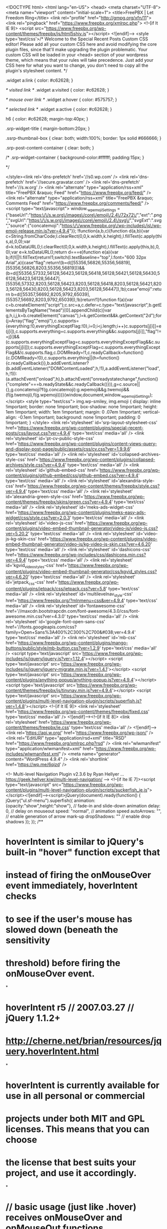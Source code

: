 <!DOCTYPE html>
<html lang="en-US">
<head>
<meta charset="UTF-8">
<meta name="viewport" content="initial-scale=1">
<title>FreePBX | Let Freedom Ring</title>
<link rel="profile" href="http://gmpg.org/xfn/11">
<link rel="pingback" href="https://www.freepbx.org/xmlrpc.php">
<!--[if lt IE 9]>
<script src="https://www.freepbx.org/wp-content/themes/freepbx/js/html5shiv.js"></script>
<![endif]-->
<style type='text/css'>/*
Welcome to the Special Recent Posts Custom CSS editor!
Please add all your custom CSS here and avoid modifying the core plugin files, since that'll make upgrading the plugin problematic. Your custom CSS will be loaded in your <head> section of your wordpress theme, which means that your rules will take precedence. Just add your CSS here for what you want to change, you don't need to copy all the plugin's stylesheet content.
*/

.widget a:link {
    color: #c62628;
}

/* visited link */
.widget a:visited {
    color: #c62628;
}

/* mouse over link */
.widget a:hover {
    color: #575757;
}

/* selected link */
.widget a:active {
    color: #c62628;
}

h6 {
    color: #c62628;
    margin-top:40px;
}

.srp-widget-title {
    margin-bottom:20px;
}

.ssrp-thumbnail-box {
    clear: both;
    width:100%;
    border: 1px solid #666666;
}

.srp-post-content-container {
    clear: both;
}

/* .srp-widget-container {
    background-color:#ffffff;
    padding:15px; 
}

*/






</style><link rel='dns-prefetch' href='//s0.wp.com' />
<link rel='dns-prefetch' href='//secure.gravatar.com' />
<link rel='dns-prefetch' href='//s.w.org' />
<link rel="alternate" type="application/rss+xml" title="FreePBX &raquo; Feed" href="https://www.freepbx.org/feed/" />
<link rel="alternate" type="application/rss+xml" title="FreePBX &raquo; Comments Feed" href="https://www.freepbx.org/comments/feed/" />
		<script type="text/javascript">
			window._wpemojiSettings = {"baseUrl":"https:\/\/s.w.org\/images\/core\/emoji\/2.4\/72x72\/","ext":".png","svgUrl":"https:\/\/s.w.org\/images\/core\/emoji\/2.4\/svg\/","svgExt":".svg","source":{"concatemoji":"https:\/\/www.freepbx.org\/wp-includes\/js\/wp-emoji-release.min.js?ver=4.9.4"}};
			!function(a,b,c){function d(a,b){var c=String.fromCharCode;l.clearRect(0,0,k.width,k.height),l.fillText(c.apply(this,a),0,0);var d=k.toDataURL();l.clearRect(0,0,k.width,k.height),l.fillText(c.apply(this,b),0,0);var e=k.toDataURL();return d===e}function e(a){var b;if(!l||!l.fillText)return!1;switch(l.textBaseline="top",l.font="600 32px Arial",a){case"flag":return!(b=d([55356,56826,55356,56819],[55356,56826,8203,55356,56819]))&&(b=d([55356,57332,56128,56423,56128,56418,56128,56421,56128,56430,56128,56423,56128,56447],[55356,57332,8203,56128,56423,8203,56128,56418,8203,56128,56421,8203,56128,56430,8203,56128,56423,8203,56128,56447]),!b);case"emoji":return b=d([55357,56692,8205,9792,65039],[55357,56692,8203,9792,65039]),!b}return!1}function f(a){var c=b.createElement("script");c.src=a,c.defer=c.type="text/javascript",b.getElementsByTagName("head")[0].appendChild(c)}var g,h,i,j,k=b.createElement("canvas"),l=k.getContext&&k.getContext("2d");for(j=Array("flag","emoji"),c.supports={everything:!0,everythingExceptFlag:!0},i=0;i<j.length;i++)c.supports[j[i]]=e(j[i]),c.supports.everything=c.supports.everything&&c.supports[j[i]],"flag"!==j[i]&&(c.supports.everythingExceptFlag=c.supports.everythingExceptFlag&&c.supports[j[i]]);c.supports.everythingExceptFlag=c.supports.everythingExceptFlag&&!c.supports.flag,c.DOMReady=!1,c.readyCallback=function(){c.DOMReady=!0},c.supports.everything||(h=function(){c.readyCallback()},b.addEventListener?(b.addEventListener("DOMContentLoaded",h,!1),a.addEventListener("load",h,!1)):(a.attachEvent("onload",h),b.attachEvent("onreadystatechange",function(){"complete"===b.readyState&&c.readyCallback()})),g=c.source||{},g.concatemoji?f(g.concatemoji):g.wpemoji&&g.twemoji&&(f(g.twemoji),f(g.wpemoji)))}(window,document,window._wpemojiSettings);
		</script>
		<style type="text/css">
img.wp-smiley,
img.emoji {
	display: inline !important;
	border: none !important;
	box-shadow: none !important;
	height: 1em !important;
	width: 1em !important;
	margin: 0 .07em !important;
	vertical-align: -0.1em !important;
	background: none !important;
	padding: 0 !important;
}
</style>
<link rel='stylesheet' id='srp-layout-stylesheet-css'  href='https://www.freepbx.org/wp-content/plugins/special-recent-posts/css/layout.css?ver=4.9.4' type='text/css' media='all' />
<link rel='stylesheet' id='pt-cv-public-style-css'  href='https://www.freepbx.org/wp-content/plugins/content-views-query-and-display-post-page/public/assets/css/cv.css?ver=1.9.9.6' type='text/css' media='all' />
<link rel='stylesheet' id='collapsed-archives-style-css'  href='https://www.freepbx.org/wp-content/plugins/collapsed-archives/style.css?ver=4.9.4' type='text/css' media='all' />
<link rel='stylesheet' id='github-embed-css'  href='https://www.freepbx.org/wp-content/plugins/github-embed/css/github-embed.css?ver=4.9.4' type='text/css' media='all' />
<link rel='stylesheet' id='alexandria-style-css'  href='https://www.freepbx.org/wp-content/themes/freepbx/style.css?ver=4.9.4' type='text/css' media='all' />
<link rel='stylesheet' id='alexandria-green-style-css'  href='https://www.freepbx.org/wp-content/themes/freepbx/skins/green.css?ver=4.9.4' type='text/css' media='all' />
<link rel='stylesheet' id='meks-ads-widget-css'  href='https://www.freepbx.org/wp-content/plugins/meks-easy-ads-widget/css/style.css?ver=2.0.3' type='text/css' media='all' />
<link rel='stylesheet' id='video-js-css'  href='https://www.freepbx.org/wp-content/plugins/video-embed-thumbnail-generator/video-js/video-js.css?ver=5.20.2' type='text/css' media='all' />
<link rel='stylesheet' id='video-js-kg-skin-css'  href='https://www.freepbx.org/wp-content/plugins/video-embed-thumbnail-generator/video-js/kg-video-js-skin.css?ver=4.6.20' type='text/css' media='all' />
<link rel='stylesheet' id='dashicons-css'  href='https://www.freepbx.org/wp-includes/css/dashicons.min.css?ver=4.9.4' type='text/css' media='all' />
<link rel='stylesheet' id='kgvid_video_styles-css'  href='https://www.freepbx.org/wp-content/plugins/video-embed-thumbnail-generator/css/kgvid_styles.css?ver=4.6.20' type='text/css' media='all' />
<link rel='stylesheet' id='jetpack_css-css'  href='https://www.freepbx.org/wp-content/plugins/jetpack/css/jetpack.css?ver=5.8' type='text/css' media='all' />
<link rel='stylesheet' id='multilevelnav_style-css'  href='https://www.freepbx.org/?mlnmenu=css&#038;ver=4.9.4' type='text/css' media='all' />
<link rel='stylesheet' id='fontawesome-css'  href='//maxcdn.bootstrapcdn.com/font-awesome/4.3.0/css/font-awesome.min.css?ver=4.3.0' type='text/css' media='all' />
<link rel='stylesheet' id='google-font-open-sans-css'  href='//fonts.googleapis.com/css?family=Open+Sans%3A400%2C300%2C700&#038;ver=4.9.4' type='text/css' media='all' />
<link rel='stylesheet' id='mb-css'  href='https://www.freepbx.org/wp-content/plugins/mango-buttons/public/style/mb-button.css?ver=1.2.9' type='text/css' media='all' />
<script type='text/javascript' src='https://www.freepbx.org/wp-includes/js/jquery/jquery.js?ver=1.12.4'></script>
<script type='text/javascript' src='https://www.freepbx.org/wp-includes/js/jquery/jquery-migrate.min.js?ver=1.4.1'></script>
<script type='text/javascript' src='https://www.freepbx.org/wp-content/plugins/anything-popup/anything-popup.js?ver=4.9.4'></script>
<script type='text/javascript' src='https://www.freepbx.org/wp-content/themes/freepbx/js/tinynav.min.js?ver=4.9.4'></script>
<script type='text/javascript' src='https://www.freepbx.org/wp-content/plugins/multi-level-navigation-plugin/scripts/superfish.js?ver=1.4.8'></script>
<!--[if lt IE 9]>
<link rel='stylesheet' href='https://www.freepbx.org/wp-content/themes/freepbx/fixed.css' type='text/css' media='all' />
<![endif]--><!--[if lt IE 8]>
<link rel='stylesheet' href='https://www.freepbx.org/wp-content/themes/freepbx/ie.css' type='text/css' media='all' />
<![endif]--><link rel='https://api.w.org/' href='https://www.freepbx.org/wp-json/' />
<link rel="EditURI" type="application/rsd+xml" title="RSD" href="https://www.freepbx.org/xmlrpc.php?rsd" />
<link rel="wlwmanifest" type="application/wlwmanifest+xml" href="https://www.freepbx.org/wp-includes/wlwmanifest.xml" /> 
<meta name="generator" content="WordPress 4.9.4" />
<link rel='shortlink' href='https://wp.me/6qizd' />

<!-- Multi-level Navigation Plugin v2.3.6 by Ryan Hellyer ... https://geek.hellyer.kiwi/multi-level-navigation/ -->
<!--[if lte IE 7]><script type="text/javascript" src="https://www.freepbx.org/wp-content/plugins/multi-level-navigation-plugin/scripts/suckerfish_ie.js"></script><![endif]--><script>jQuery(document).ready(function() {
	jQuery("ul.sf-menu").superfish({
		animation:     {opacity:"show",height:"show"},  // fade-in and slide-down animation
		delay:        0,                            // delay on mouseout
		speed:        "normal",  // animation speed
		autoArrows:   "",  // enable generation of arrow mark-up
		dropShadows:  ""  // enable drop shadows
	});
});
/**
* hoverIntent is similar to jQuery's built-in "hover" function except that
* instead of firing the onMouseOver event immediately, hoverIntent checks
* to see if the user's mouse has slowed down (beneath the sensitivity
* threshold) before firing the onMouseOver event.
*
* hoverIntent r5 // 2007.03.27 // jQuery 1.1.2+
* <http://cherne.net/brian/resources/jquery.hoverIntent.html>
*
* hoverIntent is currently available for use in all personal or commercial
* projects under both MIT and GPL licenses. This means that you can choose
* the license that best suits your project, and use it accordingly.
*
* // basic usage (just like .hover) receives onMouseOver and onMouseOut functions
* $("ul li").hoverIntent( showNav , hideNav );
*
* // advanced usage receives configuration object only
* $("ul li").hoverIntent({
*	sensitivity: 7, // number = sensitivity threshold (must be 1 or higher)
*	interval: 100,   // number = milliseconds of polling interval
*	over: showNav,  // function = onMouseOver callback (required)
*	timeout: 0,   // number = milliseconds delay before onMouseOut function call
*	out: hideNav    // function = onMouseOut callback (required)
* });
*
* @param  f  onMouseOver function || An object with configuration options
* @param  g  onMouseOut function  || Nothing (use configuration options object)
* @author    Brian Cherne <brian@cherne.net>
*/
(function($) {
	$.fn.hoverIntent = function(f,g) {
		// default configuration options
		var cfg = {
			sensitivity: 10,
			interval: 200,
			timeout: 0
		};
		// override configuration options with user supplied object
		cfg = $.extend(cfg, g ? { over: f, out: g } : f );

		// instantiate variables
		// cX, cY = current X and Y position of mouse, updated by mousemove event
		// pX, pY = previous X and Y position of mouse, set by mouseover and polling interval
		var cX, cY, pX, pY;

		// A private function for getting mouse position
		var track = function(ev) {
			cX = ev.pageX;
			cY = ev.pageY;
		};

		// A private function for comparing current and previous mouse position
		var compare = function(ev,ob) {
			ob.hoverIntent_t = clearTimeout(ob.hoverIntent_t);
			// compare mouse positions to see if they've crossed the threshold
			if ( ( Math.abs(pX-cX) + Math.abs(pY-cY) ) < cfg.sensitivity ) {
				$(ob).unbind("mousemove",track);
				// set hoverIntent state to true (so mouseOut can be called)
				ob.hoverIntent_s = 1;
				return cfg.over.apply(ob,[ev]);
			} else {
				// set previous coordinates for next time
				pX = cX; pY = cY;
				// use self-calling timeout, guarantees intervals are spaced out properly (avoids JavaScript timer bugs)
				ob.hoverIntent_t = setTimeout( function(){compare(ev, ob);} , cfg.interval );
			}
		};

		// A private function for delaying the mouseOut function
		var delay = function(ev,ob) {
			ob.hoverIntent_t = clearTimeout(ob.hoverIntent_t);
			ob.hoverIntent_s = 0;
			return cfg.out.apply(ob,[ev]);
		};

		// A private function for handling mouse 'hovering'
		var handleHover = function(e) {
			// next three lines copied from jQuery.hover, ignore children onMouseOver/onMouseOut
			var p = (e.type == "mouseover" ? e.fromElement : e.toElement) || e.relatedTarget;
			while ( p && p != this ) { try { p = p.parentNode; } catch(e) { p = this; } }
			if ( p == this ) { return false; }

			// copy objects to be passed into t (required for event object to be passed in IE)
			var ev = jQuery.extend({},e);
			var ob = this;

			// cancel hoverIntent timer if it exists
			if (ob.hoverIntent_t) { ob.hoverIntent_t = clearTimeout(ob.hoverIntent_t); }

			// else e.type == "onmouseover"
			if (e.type == "mouseover") {
				// set "previous" X and Y position based on initial entry point
				pX = ev.pageX; pY = ev.pageY;
				// update "current" X and Y position based on mousemove
				$(ob).bind("mousemove",track);
				// start polling interval (self-calling timeout) to compare mouse coordinates over time
				if (ob.hoverIntent_s != 1) { ob.hoverIntent_t = setTimeout( function(){compare(ev,ob);} , cfg.interval );}

			// else e.type == "onmouseout"
			} else {
				// unbind expensive mousemove event
				$(ob).unbind("mousemove",track);
				// if hoverIntent state is true, then call the mouseOut function after the specified delay
				if (ob.hoverIntent_s == 1) { ob.hoverIntent_t = setTimeout( function(){delay(ev,ob);} , cfg.timeout );}
			}
		};

		// bind the function to the two event listeners
		return this.mouseover(handleHover).mouseout(handleHover);
	};
})(jQuery);
</script>

<!-- Plugin: Open external links a new window. Plugin by Kristian Risager Larsen, http://kristianrisagerlarsen.dk . Download it at http://wordpress.org/extend/plugins/open-external-links-in-a-new-window/ -->
<script type="text/javascript">//<![CDATA[
	function external_links_in_new_windows_loop() {
		if (!document.links) {
			document.links = document.getElementsByTagName('a');
		}
		var change_link = false;
		var force = '';
		var ignore = '';

		for (var t=0; t<document.links.length; t++) {
			var all_links = document.links[t];
			change_link = false;
			
			if(document.links[t].hasAttribute('onClick') == false) {
				// forced if the address starts with http (or also https), but does not link to the current domain
				if(all_links.href.search(/^http/) != -1 && all_links.href.search('www.freepbx.org') == -1) {
					// alert('Changeda '+all_links.href);
					change_link = true;
				}
					
				if(force != '' && all_links.href.search(force) != -1) {
					// forced
					// alert('force '+all_links.href);
					change_link = true;
				}
				
				if(ignore != '' && all_links.href.search(ignore) != -1) {
					// alert('ignore '+all_links.href);
					// ignored
					change_link = false;
				}

				if(change_link == true) {
					// alert('Changed '+all_links.href);
					document.links[t].setAttribute('onClick', 'javascript:window.open(\''+all_links.href+'\'); return false;');
					document.links[t].removeAttribute('target');
				}
			}
		}
	}
	
	// Load
	function external_links_in_new_windows_load(func)
	{	
		var oldonload = window.onload;
		if (typeof window.onload != 'function'){
			window.onload = func;
		} else {
			window.onload = function(){
				oldonload();
				func();
			}
		}
	}

	external_links_in_new_windows_load(external_links_in_new_windows_loop);
	//]]></script>


<link rel='dns-prefetch' href='//v0.wordpress.com'/>
<style type='text/css'>img#wpstats{display:none}</style>
<!-- BEGIN recaptcha, injected by plugin wp-recaptcha-integration  -->

<!-- END recaptcha -->

<!-- Dynamic Widgets by QURL loaded - http://www.dynamic-widgets.com //-->
<style type="text/css" id="custom-background-css">
body.custom-background { background-color: #ffffff; background-image: url("https://www.freepbx.org/wp-content/uploads/2015/02/background.png"); background-position: left top; background-size: auto; background-repeat: repeat; background-attachment: scroll; }
</style>

<!-- Jetpack Open Graph Tags -->
<meta property="og:type" content="website" />
<meta property="og:title" content="FreePBX" />
<meta property="og:description" content="Let Freedom Ring" />
<meta property="og:url" content="https://www.freepbx.org/" />
<meta property="og:site_name" content="FreePBX" />
<meta property="og:image" content="https://s0.wp.com/i/blank.jpg" />
<meta property="og:locale" content="en_US" />
<!-- Google Analytics -->
<script>
  (function(i,s,o,g,r,a,m){i['GoogleAnalyticsObject']=r;i[r]=i[r]||function(){
  (i[r].q=i[r].q||[]).push(arguments)},i[r].l=1*new Date();a=s.createElement(o),
  m=s.getElementsByTagName(o)[0];a.async=1;a.src=g;m.parentNode.insertBefore(a,m)
  })(window,document,'script','//www.google-analytics.com/analytics.js','ga');

  ga('create', 'UA-1862516-1', 'auto');
  ga('send', 'pageview');

</script>

<!-- End Google Analytics -->















</head>

<body class="home blog custom-background group-blog">








<div id="wrapper-one">
<div id="wrapper-two">
<div id="wrapper-three">
<div id="page" class="hfeed site">
	    <div class="header-social">

       <div class="responsive-container">


       </div>

    </div>

	<header id="masthead" class="site-header" role="banner">

    	<div class="responsive-container">

        
        	<div class="site-header-half-width-logo">

                <div class="site-branding">

                    <a href="/"><img src="/wp-content/uploads/2014/10/freepbx-logo1.png" width="350" border="0"></a>


                </div>

            </div>

            <div class="site-header-half-width-nav">
							<style>
								.freepbx-nav {
									color:#a2a2a2;
									font-size:12px;
									font-family: arial;
									float: right;
									margin-bottom: -15px;
									z-index: 100;
									position: relative;
								}
								.freepbx-nav div {
									display: inline-block;
									margin-right: 10px;
								}
								.freepbx-nav div:last-child {
									margin-right: 10px;
								}
								.freepbx-nav a:visited {
									color: #a2a2a2;
								}
							</style>
							<div class="freepbx-nav">
								<div>
									<a href="/user/register"><img src="/wp-content/themes/freepbx/images/useredit.png"> Register</a>
                  <a href="http://issues.freepbx.org/secure/ForgotLoginDetails.jspa"><img src="/wp-content/themes/freepbx/images/unlock.png"> Forgot Password</a>
								</div>
							</div>

                <nav id="site-navigation" class="main-navigation" role="navigation">
                    <div class="screen-reader-text skip-link"><a href="#content" title="Skip to content">Skip to content</a></div>

                    <div class="menu-main-top-nav-container"><ul id="main-nav" class="menu"><li id="menu-item-48" class="menu-item menu-item-type-custom menu-item-object-custom current-menu-item current_page_item menu-item-48"><a href="/">Home</a></li>
<li id="menu-item-209" class="menu-item menu-item-type-post_type menu-item-object-page menu-item-has-children menu-item-209"><a href="https://www.freepbx.org/support-2/">Support</a>
<ul class="sub-menu">
	<li id="menu-item-210" class="menu-item menu-item-type-post_type menu-item-object-page menu-item-210"><a href="https://www.freepbx.org/support-2/">Paid Support</a></li>
	<li id="menu-item-161" class="menu-item menu-item-type-custom menu-item-object-custom menu-item-161"><a href="http://wiki.freepbx.org/">Wiki</a></li>
	<li id="menu-item-31663" class="menu-item menu-item-type-custom menu-item-object-custom menu-item-31663"><a href="https://training.sangoma.com/">Training Classes</a></li>
	<li id="menu-item-1104" class="menu-item menu-item-type-post_type menu-item-object-page menu-item-1104"><a href="https://www.freepbx.org/videos/">Videos</a></li>
</ul>
</li>
<li id="menu-item-51" class="menu-item menu-item-type-post_type menu-item-object-page menu-item-has-children menu-item-51"><a href="https://www.freepbx.org/community/">Community</a>
<ul class="sub-menu">
	<li id="menu-item-193" class="menu-item menu-item-type-custom menu-item-object-custom menu-item-193"><a href="http://community.freepbx.org/">Forums</a></li>
	<li id="menu-item-848" class="menu-item menu-item-type-custom menu-item-object-custom menu-item-848"><a href="/category/blog/">Blogs &#038; News</a></li>
	<li id="menu-item-194" class="menu-item menu-item-type-custom menu-item-object-custom menu-item-194"><a href="http://wiki.freepbx.org/display/FD/Installing+FreePBX+Official+Distro">Distro Installation</a></li>
	<li id="menu-item-195" class="menu-item menu-item-type-custom menu-item-object-custom menu-item-195"><a href="http://wiki.freepbx.org/display/FD/Updating+FreePBX+Official+Distro">Distro Upgrades</a></li>
	<li id="menu-item-196" class="menu-item menu-item-type-custom menu-item-object-custom menu-item-196"><a href="http://wiki.freepbx.org/display/FPG/Configuring+your+PBX">Distro First Steps</a></li>
	<li id="menu-item-170" class="menu-item menu-item-type-post_type menu-item-object-page menu-item-170"><a href="https://www.freepbx.org/community/reseller-program/">Partner Program</a></li>
	<li id="menu-item-165" class="menu-item menu-item-type-post_type menu-item-object-page menu-item-165"><a href="https://www.freepbx.org/community/certified-ecosystem/">EcoSystem Program</a></li>
</ul>
</li>
<li id="menu-item-54" class="menu-item menu-item-type-post_type menu-item-object-page menu-item-has-children menu-item-54"><a href="https://www.freepbx.org/store/">Store</a>
<ul class="sub-menu">
	<li id="menu-item-13923" class="menu-item menu-item-type-post_type menu-item-object-page menu-item-13923"><a href="https://www.freepbx.org/phones/">Sangoma Phones</a></li>
	<li id="menu-item-16153" class="menu-item menu-item-type-post_type menu-item-object-page menu-item-16153"><a href="https://www.freepbx.org/store/zulu/">Zulu</a></li>
	<li id="menu-item-211" class="menu-item menu-item-type-post_type menu-item-object-page menu-item-211"><a href="https://www.freepbx.org/support-2/">Paid Support Plans</a></li>
	<li id="menu-item-172" class="menu-item menu-item-type-post_type menu-item-object-page menu-item-172"><a href="https://www.freepbx.org/store/freepbx-appliances/">FreePBX Appliances</a></li>
	<li id="menu-item-31653" class="menu-item menu-item-type-custom menu-item-object-custom menu-item-31653"><a href="https://training.sangoma.com/">Training Classes</a></li>
	<li id="menu-item-9893" class="menu-item menu-item-type-post_type menu-item-object-page menu-item-9893"><a href="https://www.freepbx.org/voip-services/">VoIP Services</a></li>
	<li id="menu-item-171" class="menu-item menu-item-type-post_type menu-item-object-page menu-item-171"><a href="https://www.freepbx.org/store/commercial-modules/">Commercial Modules</a></li>
	<li id="menu-item-174" class="menu-item menu-item-type-post_type menu-item-object-page menu-item-174"><a href="https://www.freepbx.org/store/oem-program/">OEM Program</a></li>
	<li id="menu-item-173" class="menu-item menu-item-type-post_type menu-item-object-page menu-item-173"><a href="https://www.freepbx.org/store/hosted-freepbx/">Hosted FreePBX</a></li>
	<li id="menu-item-199" class="menu-item menu-item-type-custom menu-item-object-custom menu-item-199"><a href="http://www.schmoozecom.com/oss-signup.php">Sign Up for Portal</a></li>
	<li id="menu-item-11433" class="menu-item menu-item-type-post_type menu-item-object-page menu-item-11433"><a href="https://www.freepbx.org/store/faxstation/">FAXStation</a></li>
</ul>
</li>
<li id="menu-item-57" class="menu-item menu-item-type-post_type menu-item-object-page menu-item-has-children menu-item-57"><a href="https://www.freepbx.org/development/">Development</a>
<ul class="sub-menu">
	<li id="menu-item-2584" class="menu-item menu-item-type-post_type menu-item-object-page menu-item-2584"><a href="https://www.freepbx.org/development/source-code/">Source Code</a></li>
	<li id="menu-item-200" class="menu-item menu-item-type-custom menu-item-object-custom menu-item-200"><a href="http://issues.freepbx.org/browse/FREEPBX/?selectedTab=com.atlassian.jira.jira-projects-plugin:summary-panel">FreePBX Issue Tracker</a></li>
	<li id="menu-item-202" class="menu-item menu-item-type-custom menu-item-object-custom menu-item-202"><a href="http://wiki.freepbx.org/display/DC/Developer+Corner+Home">Get Involved</a></li>
	<li id="menu-item-203" class="menu-item menu-item-type-custom menu-item-object-custom menu-item-203"><a href="http://wiki.freepbx.org/display/DC/Roadmap">Roadmap</a></li>
</ul>
</li>
<li id="menu-item-184" class="menu-item menu-item-type-post_type menu-item-object-page menu-item-184"><a href="https://www.freepbx.org/downloads/freepbx-distro/">Downloads</a></li>
<li id="menu-item-63" class="menu-item menu-item-type-post_type menu-item-object-page menu-item-has-children menu-item-63"><a href="https://www.freepbx.org/about-us/">About Us</a>
<ul class="sub-menu">
	<li id="menu-item-204" class="menu-item menu-item-type-custom menu-item-object-custom menu-item-204"><a href="http://wiki.freepbx.org/display/F2/Screen+Shots">Screen Shots</a></li>
	<li id="menu-item-190" class="menu-item menu-item-type-post_type menu-item-object-page menu-item-190"><a href="https://www.freepbx.org/about-us/sponsors/">Sponsors</a></li>
	<li id="menu-item-188" class="menu-item menu-item-type-post_type menu-item-object-page menu-item-188"><a href="https://www.freepbx.org/about-us/history/">History</a></li>
</ul>
</li>
<li id="menu-item-1203" class="menu-item menu-item-type-custom menu-item-object-custom menu-item-1203"><a href="http://portal.schmoozecom.com">Portal</a></li>
<li id="menu-item-10413" class="free_download btn btn-mini btn-header-menu menu-item menu-item-type-custom menu-item-object-custom menu-item-10413"><a href="http://www.sangoma.com/request-a-quote/">Contact Sales</a></li>
</ul></div>                </nav><!-- #site-navigation -->

            </div>

        
    	</div><!-- #Responsive-Container -->

	</header><!-- #masthead -->

					    <div id="feature" class="site-slider">
    
    	<div class="responsive-container"> 
        
        	<div class="site-slider-slider-one">
            
            	<div class="site-slider-slider-one-image">
                
             
                    
                    
                  
<a href="http://freepbx.org/forums"><img class="" src="https://www.freepbx.org/wp-content/themes/freepbx/images/comm-btn.png"  /></a><a href="http://freepbx.org/trac/newticket"><img class="" src="https://www.freepbx.org/wp-content/themes/freepbx/images/bug-feature-btn.png"  /></a><a href="http://www.sangoma.com/wp-content/uploads/2016/08/Infographic-FreePBX-Phones-web.pdf" target="_blank"><img class="" src="/wp-content/uploads/2016/08/infographic-btn-1.png"  /></a> <a href="https://www.freepbx.org/store/hosted-freepbx/"><img class="" src="/wp-content/uploads/2017/06/FreePBX-Hosting-btn.png"  /></a> <a href="http://www.sangoma.com/products/sipstation-sip-trunks/" target="_blank"><img class="" src="/wp-content/uploads/2017/06/SIPStation-btn.png"  /></a>   
                    
                   
     
                    
                    
                    
                    
                    
                                   
                
                </div><!-- .site-slider-slider-one-image -->
                
            	<div class="site-slider-slider-one-text">
                
                	<h1 class="site-slider-slider-one-text-heading">
						The &quot;Free&quot; Stands for Freedom                      
                    </h1>
                    <p class="site-slider-slider-one-text-description">
						FreePBX is a web-based open source GUI (graphical user interface) that controls and manages Asterisk (PBX), an open source communication server. FreePBX is licensed under the GNU General Public License (GPL), an open source license. FreePBX can be installed manually or as part of the pre-configured FreePBX Distro that includes the system OS, Asterisk, FreePBX GUI and assorted dependencies.                     
                    </p>
                    <p class="site-slider-slider-one-text-button">
                        <a href="/downloads/freepbx-distro/">
							Continue Reading                        </a>                    
                    </p>
                
                </div><!-- .site-slider-slider-one-text -->                

    		</div><!-- .site-slider-slider-one -->
        
    	</div><!-- #Responsive-Container -->           
    
    </div><!-- #banner -->
	<div id="main" class="site-main">

    	<div class="responsive-container">

    		<div class="content-container">





	<div class="biz0ne">
<!--<center><a href="http://sipstation.com"><img src="/wp-content/uploads/2015/05/sipstation-banner.gif" border="0" style="margin:25px 0 25px; 0;"></a></center>-->

<center><a href="/home2freepbx-conversion-tool/"><img src="/wp-content/uploads/2016/12/convert-banner-spanish.jpg" border="0" style="margin:25px 0 25px; 0;"></a></center>




        <div class="biz0ne-welcome">

            <h1>
                Welcome to FreePBX!            </h1>

            <p>
                With over 1 MILLION production systems worldwide and 20,000 new systems installed monthly, the FreePBX community continues to out-perform the industry&#039;s commercial efforts. The FreePBX EcoSystem has developed over the past decade to be the most widely deployed open source PBX platform in use across the world. The openness of the project allows users, resellers, enthusiasts and Partners to utilize the FreePBX EcoSystem to build robust communications solutions that are powerful but at the same time easy to implement and support. Sangoma is proud to be the sponsor of FreePBX project. If you are new to FreePBX you can get started quickly by downloading and installing the FreePBX Distro. The FreePBX Distro is an all in one platform that installs everything you need to build a phone system. Once You have a basic PBX in place you can add commercial modules to add advanced features to an already feature rich base install of FreePBX.            </p>

        </div><!-- .biz0ne-welcome -->

        <div class="biz0ne-products-services">

            <div class="biz0ne-products-services-item">

                <div class="biz0ne-products-services-img">

                                            <a href="/store/">
                                            <img class="" src="/wp-content/uploads/2016/08/freepbx-ecosystem.png"alt="FreePBX EcoSystem" />                                            </a>

                </div><!-- .biz0ne-products-services-img -->

                <div class="biz0ne-products-services-name">
                                                    <a href="/store/">
                                                    FreePBX EcoSystem                                                    </a>
                </div><!-- .biz0ne-products-services-name -->

                <div class="biz0ne-products-services-description">
                                                    As an open source GPL, web-based PBX solution, FreePBX is easy to customize and adapt to your changing needs. FreePBX can run in the cloud or on-site, and is currently being used to manage communications of all sizes and types of environments from small one person SOHO (Small Home, Small Office) businesses, to multi-location corporations and call centers. The FreePBX ecosystem provides you with the freedom and flexibility to custom design business communications around your needs.                 </div><!-- .biz0ne-products-services-description -->

            </div><!-- .biz0ne-products-services-item -->

            <div class="biz0ne-products-services-item">

                <div class="biz0ne-products-services-img">
                                            <a href="http://www.sangoma.com/products/sipstation-sip-trunks/">
                                            <img class="" src="/wp-content/uploads/2015/05/sipstation-logo.png"alt="SIPStation SIP Trunking" />                                            </a>
                </div><!-- .biz0ne-products-services-img -->

                <div class="biz0ne-products-services-name">
                                                    <a href="http://www.sangoma.com/products/sipstation-sip-trunks/">
                                                    SIPStation SIP Trunking                                                    </a>
                </div><!-- .biz0ne-products-services-name -->

                <div class="biz0ne-products-services-description">
                                                    With SIPStation SIP trunking service, you can replace your old phone lines in just a few minutes and start saving money every month. SIPStation SIP trunking service delivers telephony services using your high-speed internet connection, eliminating the need for traditional phone service. No contracts, no fuss. The SIPStation service is directly integrated into every FreePBX system with the SIPStation module for easy setup and management.                </div><!-- .biz0ne-products-services-description -->

            </div><!-- .biz0ne-products-services-item -->

            <div class="biz0ne-products-services-item">

                <div class="biz0ne-products-services-img">
                                            <a href="/store/freepbx-appliances/">
                                            <img class="" src="/wp-content/uploads/2017/03/freepbx-appliances-updated.png"alt="FreePBX Appliances" />                                            </a>
                </div><!-- .biz0ne-products-services-img -->

                <div class="biz0ne-products-services-name">
                                                    <a href="/store/freepbx-appliances/">
                                                    FreePBX Appliances                                                    </a>
                </div><!-- .biz0ne-products-services-name -->

                <div class="biz0ne-products-services-description">
                                                    The FreePBX appliance is a purpose built, high performance PBX solution. Designed and rigorously tested for optimal performance this is the only officially supported hardware solution for FreePBX. The appliance comes pre-loaded with the FreePBX Distro and includes 60 FreePBX support credits!                </div><!-- .biz0ne-products-services-description -->

            </div><!-- .biz0ne-products-services-item -->
  </div><!-- .biz0ne-products-services -->



<!--------------------------------------------Other Products------------------------------------------------------>

<div class="biz0ne-products-services">

<div style="max-width:850px; float:left; width:100%;">


<hr>

<div class="biz0ne-products-services-item">
<img src="/wp-content/uploads/2014/11/module-icon3.png" class="biz0ne-products-services-img"/></div>
<div class="biz0ne-products-services-name"><a href="/store/commercial-modules/" >Commercial Modules</a></div>
<div class="biz0ne-products-services-description"><p>FreePBX Commercial Modules are add-ons that enhance the already feature  rich base install of FreePBX! These modules are not Open Source GPL and are only designed to work with CentOS or RHEL systems. The FreePBX Distro is already preconfigured to work with these modules. For custom installations please see: <a href="http://wiki.freepbx.org/pages/viewpage.action?pageId=2752580">Install Commercial Modules on CentOS and RHEL based systems</a><p></div><br>
</div>


<div style="max-width:850px; float:left; width:100%;">

<div class="biz0ne-products-services-item">
<img src="/wp-content/uploads/2014/11/reseller-icon3.png" class="biz0ne-products-services-img"/></div>
<div class="biz0ne-products-services-name"><a href="/community/reseller-program/">Reseller Program</a></div>
<div class="biz0ne-products-services-description"><p>The reseller program's primary purpose is to recognize excellence in the deployment of FreePBX or PBXact systems and to ensure proper training, superior quality/stability and peace of mind to resellers and end users alike. This program will help train, educate and close more sales.<p></div>


</div>
</div>


<!-------------------------bottom buttons
<div style="max-width:850px; float:left; width:100%; margin:100px 5% 0 5%; padding:0 5% 0 5%; overflow:auto;">
<a href="http://freepbxworld.com"><img src="/wp-content/uploads/2014/11/btn_freepbx_hosting.png" border="0"></a>
<img src="/wp-content/uploads/2014/11/btn_paid_support.png" border="0" style="margin:0 4% 0 3%;">
<img src="/wp-content/uploads/2014/11/btn_oem_programs.png" border="0">
</div>
------------------------>








<!-- .biz0ne-products-services -->

<!-------------------------------------------------------------------------------------------------------------->












        
</div>




<!--------------------------------------------------------------------------Side Bar-------------------------------------------------------------------------->






<div id="secondary" class="widget-area" role="complementary">
			<aside id="simpleimage-2" class="widget widget_simpleimage">

	<p class="simple-image">
		<a href="/videos/"><img width="340" height="124" src="https://www.freepbx.org/wp-content/uploads/2015/04/video-library-btn.png" class="attachment-full size-full" alt="" srcset="https://www.freepbx.org/wp-content/uploads/2015/04/video-library-btn.png 340w, https://www.freepbx.org/wp-content/uploads/2015/04/video-library-btn-300x109.png 300w" sizes="(max-width: 340px) 100vw, 340px" /></a>	</p>


</aside><aside id="wdg_specialrecentpostsfree-2" class="widget widget_specialrecentpostsFree"><h5 class="widget-title srp-widget-title">Recent News!</h5><!-- BEGIN Special Recent Posts FREE Edition v2.0.4 --><div class="srp-widget-container"><div id="wdg_specialrecentpostsfree-2-srp-singlepost-1" class="srp-widget-singlepost"><div class="srp-post-content-container"><div class="srp-content-box"><h6 class="srp-post-title"><a class="srp-post-title-link" href="https://www.freepbx.org/choosing-the-right-ip-phone-part-1-end-user-features/" title="Choosing the Right IP Phone: Part 1 &ndash; End User Features">Choosing the Right IP Phone: Part 1 &ndash; End User Features</a></h6><div class="srp-post-content">So, playing the numbers game down a data sheet is clearly not the correct way to make a selection, b<a class="srp-post-stringbreak-link" href="https://www.freepbx.org/choosing-the-right-ip-phone-part-1-end-user-features/" title="Choosing the Right IP Phone: Part 1 &ndash; End User Features">Discover More</a></div></div></div></div></div><!-- END Special Recent Posts FREE Edition v2.0.4 --></aside><aside id="collapsed_archives_widget-2" class="widget widget_collapsed_archives_widget"><h1 class="widget-title">Archive</h1><div class="collapsed-archives"><ul><li><input type="checkbox" id="archive-year-2018"><label for="archive-year-2018"></label>	<a href='https://www.freepbx.org/2018/'>2018</a>
<ul>	<li><a href='https://www.freepbx.org/2018/03/'>March</a></li>
	<li><a href='https://www.freepbx.org/2018/02/'>February</a></li>
	<li><a href='https://www.freepbx.org/2018/01/'>January</a></li>
</ul></li><li><input type="checkbox" id="archive-year-2017"><label for="archive-year-2017"></label>	<a href='https://www.freepbx.org/2017/'>2017</a>
<ul>	<li><a href='https://www.freepbx.org/2017/11/'>November</a></li>
	<li><a href='https://www.freepbx.org/2017/10/'>October</a></li>
	<li><a href='https://www.freepbx.org/2017/08/'>August</a></li>
	<li><a href='https://www.freepbx.org/2017/07/'>July</a></li>
	<li><a href='https://www.freepbx.org/2017/05/'>May</a></li>
	<li><a href='https://www.freepbx.org/2017/04/'>April</a></li>
	<li><a href='https://www.freepbx.org/2017/03/'>March</a></li>
	<li><a href='https://www.freepbx.org/2017/02/'>February</a></li>
	<li><a href='https://www.freepbx.org/2017/01/'>January</a></li>
</ul></li><li><input type="checkbox" id="archive-year-2016"><label for="archive-year-2016"></label>	<a href='https://www.freepbx.org/2016/'>2016</a>
<ul>	<li><a href='https://www.freepbx.org/2016/12/'>December</a></li>
	<li><a href='https://www.freepbx.org/2016/10/'>October</a></li>
	<li><a href='https://www.freepbx.org/2016/09/'>September</a></li>
	<li><a href='https://www.freepbx.org/2016/08/'>August</a></li>
	<li><a href='https://www.freepbx.org/2016/07/'>July</a></li>
	<li><a href='https://www.freepbx.org/2016/06/'>June</a></li>
	<li><a href='https://www.freepbx.org/2016/04/'>April</a></li>
	<li><a href='https://www.freepbx.org/2016/03/'>March</a></li>
	<li><a href='https://www.freepbx.org/2016/01/'>January</a></li>
</ul></li><li><input type="checkbox" id="archive-year-2015" checked><label for="archive-year-2015"></label>	<a href='https://www.freepbx.org/2015/'>2015</a>
<ul>	<li><a href='https://www.freepbx.org/2015/12/'>December</a></li>
	<li><a href='https://www.freepbx.org/2015/11/'>November</a></li>
	<li><a href='https://www.freepbx.org/2015/10/'>October</a></li>
	<li><a href='https://www.freepbx.org/2015/09/'>September</a></li>
	<li><a href='https://www.freepbx.org/2015/08/'>August</a></li>
	<li><a href='https://www.freepbx.org/2015/06/'>June</a></li>
	<li><a href='https://www.freepbx.org/2015/05/'>May</a></li>
	<li><a href='https://www.freepbx.org/2015/04/'>April</a></li>
	<li><a href='https://www.freepbx.org/2015/02/'>February</a></li>
	<li><a href='https://www.freepbx.org/2015/01/'>January</a></li>
</ul></li><li><input type="checkbox" id="archive-year-2014"><label for="archive-year-2014"></label>	<a href='https://www.freepbx.org/2014/'>2014</a>
<ul>	<li><a href='https://www.freepbx.org/2014/12/'>December</a></li>
	<li><a href='https://www.freepbx.org/2014/11/'>November</a></li>
	<li><a href='https://www.freepbx.org/2014/10/'>October</a></li>
	<li><a href='https://www.freepbx.org/2014/09/'>September</a></li>
	<li><a href='https://www.freepbx.org/2014/08/'>August</a></li>
	<li><a href='https://www.freepbx.org/2014/07/'>July</a></li>
	<li><a href='https://www.freepbx.org/2014/06/'>June</a></li>
	<li><a href='https://www.freepbx.org/2014/04/'>April</a></li>
	<li><a href='https://www.freepbx.org/2014/03/'>March</a></li>
	<li><a href='https://www.freepbx.org/2014/02/'>February</a></li>
	<li><a href='https://www.freepbx.org/2014/01/'>January</a></li>
</ul></li><li><input type="checkbox" id="archive-year-2013"><label for="archive-year-2013"></label>	<a href='https://www.freepbx.org/2013/'>2013</a>
<ul>	<li><a href='https://www.freepbx.org/2013/12/'>December</a></li>
	<li><a href='https://www.freepbx.org/2013/11/'>November</a></li>
	<li><a href='https://www.freepbx.org/2013/10/'>October</a></li>
	<li><a href='https://www.freepbx.org/2013/09/'>September</a></li>
	<li><a href='https://www.freepbx.org/2013/08/'>August</a></li>
	<li><a href='https://www.freepbx.org/2013/07/'>July</a></li>
	<li><a href='https://www.freepbx.org/2013/06/'>June</a></li>
	<li><a href='https://www.freepbx.org/2013/05/'>May</a></li>
	<li><a href='https://www.freepbx.org/2013/04/'>April</a></li>
	<li><a href='https://www.freepbx.org/2013/03/'>March</a></li>
	<li><a href='https://www.freepbx.org/2013/02/'>February</a></li>
	<li><a href='https://www.freepbx.org/2013/01/'>January</a></li>
</ul></li><li><input type="checkbox" id="archive-year-2012"><label for="archive-year-2012"></label>	<a href='https://www.freepbx.org/2012/'>2012</a>
<ul>	<li><a href='https://www.freepbx.org/2012/12/'>December</a></li>
	<li><a href='https://www.freepbx.org/2012/11/'>November</a></li>
	<li><a href='https://www.freepbx.org/2012/10/'>October</a></li>
	<li><a href='https://www.freepbx.org/2012/09/'>September</a></li>
	<li><a href='https://www.freepbx.org/2012/08/'>August</a></li>
	<li><a href='https://www.freepbx.org/2012/04/'>April</a></li>
	<li><a href='https://www.freepbx.org/2012/03/'>March</a></li>
	<li><a href='https://www.freepbx.org/2012/02/'>February</a></li>
	<li><a href='https://www.freepbx.org/2012/01/'>January</a></li>
</ul></li><li><input type="checkbox" id="archive-year-2011"><label for="archive-year-2011"></label>	<a href='https://www.freepbx.org/2011/'>2011</a>
<ul>	<li><a href='https://www.freepbx.org/2011/12/'>December</a></li>
	<li><a href='https://www.freepbx.org/2011/11/'>November</a></li>
	<li><a href='https://www.freepbx.org/2011/10/'>October</a></li>
	<li><a href='https://www.freepbx.org/2011/09/'>September</a></li>
	<li><a href='https://www.freepbx.org/2011/08/'>August</a></li>
	<li><a href='https://www.freepbx.org/2011/07/'>July</a></li>
	<li><a href='https://www.freepbx.org/2011/06/'>June</a></li>
	<li><a href='https://www.freepbx.org/2011/05/'>May</a></li>
	<li><a href='https://www.freepbx.org/2011/04/'>April</a></li>
	<li><a href='https://www.freepbx.org/2011/03/'>March</a></li>
	<li><a href='https://www.freepbx.org/2011/02/'>February</a></li>
	<li><a href='https://www.freepbx.org/2011/01/'>January</a></li>
</ul></li><li><input type="checkbox" id="archive-year-2010"><label for="archive-year-2010"></label>	<a href='https://www.freepbx.org/2010/'>2010</a>
<ul>	<li><a href='https://www.freepbx.org/2010/11/'>November</a></li>
	<li><a href='https://www.freepbx.org/2010/10/'>October</a></li>
	<li><a href='https://www.freepbx.org/2010/09/'>September</a></li>
	<li><a href='https://www.freepbx.org/2010/08/'>August</a></li>
	<li><a href='https://www.freepbx.org/2010/07/'>July</a></li>
	<li><a href='https://www.freepbx.org/2010/06/'>June</a></li>
	<li><a href='https://www.freepbx.org/2010/05/'>May</a></li>
	<li><a href='https://www.freepbx.org/2010/04/'>April</a></li>
	<li><a href='https://www.freepbx.org/2010/03/'>March</a></li>
	<li><a href='https://www.freepbx.org/2010/02/'>February</a></li>
	<li><a href='https://www.freepbx.org/2010/01/'>January</a></li>
</ul></li><li><input type="checkbox" id="archive-year-2009"><label for="archive-year-2009"></label>	<a href='https://www.freepbx.org/2009/'>2009</a>
<ul>	<li><a href='https://www.freepbx.org/2009/11/'>November</a></li>
	<li><a href='https://www.freepbx.org/2009/10/'>October</a></li>
	<li><a href='https://www.freepbx.org/2009/08/'>August</a></li>
	<li><a href='https://www.freepbx.org/2009/06/'>June</a></li>
	<li><a href='https://www.freepbx.org/2009/05/'>May</a></li>
	<li><a href='https://www.freepbx.org/2009/03/'>March</a></li>
	<li><a href='https://www.freepbx.org/2009/02/'>February</a></li>
	<li><a href='https://www.freepbx.org/2009/01/'>January</a></li>
</ul></li><li><input type="checkbox" id="archive-year-2008"><label for="archive-year-2008"></label>	<a href='https://www.freepbx.org/2008/'>2008</a>
<ul>	<li><a href='https://www.freepbx.org/2008/12/'>December</a></li>
	<li><a href='https://www.freepbx.org/2008/11/'>November</a></li>
	<li><a href='https://www.freepbx.org/2008/10/'>October</a></li>
	<li><a href='https://www.freepbx.org/2008/09/'>September</a></li>
	<li><a href='https://www.freepbx.org/2008/08/'>August</a></li>
	<li><a href='https://www.freepbx.org/2008/07/'>July</a></li>
	<li><a href='https://www.freepbx.org/2008/06/'>June</a></li>
	<li><a href='https://www.freepbx.org/2008/05/'>May</a></li>
	<li><a href='https://www.freepbx.org/2008/04/'>April</a></li>
	<li><a href='https://www.freepbx.org/2008/03/'>March</a></li>
	<li><a href='https://www.freepbx.org/2008/02/'>February</a></li>
	<li><a href='https://www.freepbx.org/2008/01/'>January</a></li>
</ul></li><li><input type="checkbox" id="archive-year-2007"><label for="archive-year-2007"></label>	<a href='https://www.freepbx.org/2007/'>2007</a>
<ul>	<li><a href='https://www.freepbx.org/2007/12/'>December</a></li>
	<li><a href='https://www.freepbx.org/2007/10/'>October</a></li>
	<li><a href='https://www.freepbx.org/2007/09/'>September</a></li>
	<li><a href='https://www.freepbx.org/2007/08/'>August</a></li>
	<li><a href='https://www.freepbx.org/2007/07/'>July</a></li>
	<li><a href='https://www.freepbx.org/2007/06/'>June</a></li>
	<li><a href='https://www.freepbx.org/2007/05/'>May</a></li>
	<li><a href='https://www.freepbx.org/2007/02/'>February</a></li>
	<li><a href='https://www.freepbx.org/2007/01/'>January</a></li>
</ul></li><li><input type="checkbox" id="archive-year-2006"><label for="archive-year-2006"></label>	<a href='https://www.freepbx.org/2006/'>2006</a>
<ul>	<li><a href='https://www.freepbx.org/2006/12/'>December</a></li>
	<li><a href='https://www.freepbx.org/2006/11/'>November</a></li>
	<li><a href='https://www.freepbx.org/2006/10/'>October</a></li>
	<li><a href='https://www.freepbx.org/2006/09/'>September</a></li>
</ul></li></ul></div></aside><aside id="mks_ads_widget-2" class="widget mks_ads_widget">			
					
						
			
			<ul class="mks_adswidget_ul custom">
	     			     				     						     		<li data-showind="0">
			     			<a href="http://www2.sangoma.com/l/12492/2018-03-08/4p94r1" target="_blank" >
			     				<img src="/wp-content/uploads/2018/03/FreePBX-Training-April-2018.png" alt="FreePBX-Training-April-2018.png" style="width:250px; height:250px;" width="250"  height="250"/>
			     			</a>
			     		</li>
		     			     			     			    	</ul>
	    
	    	  
	  		  
    	
		</aside>	</div>










<!--------------------------------------------------------------------------Side Bar-------------------------------------------------------------------------->






<!-- .biz0ne -->







 



    		</div><!-- .content-container -->

    	</div><!-- .Responsive-Container -->

	</div><!-- #main -->

<!-------------------------------------bottom buttons----------------------------------------------------------->
<div class="bottom-buttons">
<div class="bottom-buttons-area">
<div class="bottom-buttons-black">

<a href="/store/hosted-freepbx/"><img src="/wp-content/uploads/2014/11/btn_freepbx_hosting.png" border="0"></a>
<a href="/support-2/"><img src="/wp-content/uploads/2014/11/btn_paid_support.png" border="0" style="margin:0 4% 0 3%;"></a>
<a href="/store/oem-program/"><img src="/wp-content/uploads/2014/11/btn_oem_programs.png" border="0"></a>
</div

<div class="bottom-buttons-social">
<a href="http://twitter.com/freepbx"><img src="/wp-content/themes/freepbx/images/twitter.png" border="0" style="margin-top:25px;"></a>
<a href="http://facebook.com/freepbx"><img src="/wp-content/themes/freepbx/images/facebook.png" border="0" style="margin-top:25px;"></a>
<a href="https://www.linkedin.com/grp/home?gid=7498635&sort=POPULAR&trkInfo=clickedVertical%3Agroup%2Cidx%3A1-1-1%2CtarId%3A1436281916246%2Ctas%3Afreepbx&trk=tyah"><img src="/wp-content/themes/freepbx/images/linkedin.png" border="0" style="margin-top:25px;">
<a href="https://plus.google.com/communities/111713921204157381215/op/join"><img src="/wp-content/themes/freepbx/images/gplus.png" border="0" style="margin-top:25px;"></a>
<a href="https://vimeo.com/sangoma/"><img src="/wp-content/themes/freepbx/images/vimeo.png" border="0" style="margin-top:25px;"></a>
<!--<a href="https://www.freepbx.org/category/blog/"><img src="/wp-content/themes/freepbx/images/rss.png" border="0" style="margin-top:25px;"></a>--></p>

</div>
</div>

</div>
<!-------------------------------------------------------------------------------------------------------------->



	<!-- Footer Starts Here -->
		<footer id="colophon" class="site-footer" role="contentinfo">

    	<div class="responsive-container">

	<div class="site-info">


                <!-----                <h3><a href="https://www.freepbx.org/">FreePBX</a></h3>----->



              	<p style="line-height:25px; margin-bottom:15px; margin-top:-10px; font-size:1.4rem; color:#ffffff; opacity: 100%;"><a href="/about-us/freepbx-trademark/">FreePBX Trademark Policy</a><br>
		<a href="/about-us/freepbx-distro/">FreePBX Distro ToS</a><br>
		<a href="/about-us/freepbx-org-tos/">FreePBX.org Terms of Use</a><br>
		<a href="/legal/">Legal</a></p>


		<p style="font-size:1.4rem;">Copyright &copy; 2014 Sangoma Technologies.<br> FreePBX is a Registered Trademark of<br>Sangoma Technologies. All rights reserved.</p>
                <!-------->

                <!-----<p>Designed by: <a href="http://www.themealley.com/" rel="designer">ThemeAlley.com</a>.</p>----->
                <!----
		                <p>Powered by <a href="http://wordpress.org/" title="A Semantic Personal Publishing Platform" rel="generator">WordPress</a></p>
                <div class="footer-search"><form role="search" method="get" class="search-form" action="https://www.freepbx.org/">
	<label>
		<span class="screen-reader-text">Search for:</span>
		<input type="search" class="search-field" placeholder="Search &hellip;" value="" name="s" title="Search for:">
	</label>
	<input type="submit" class="search-submit" value="Search">
</form>

		</div>------->


            </div><!-- .site-info -->

            <div class="footer-widget-three">
            	<aside id="nav_menu-3" class="widget widget_nav_menu"><div class="menu-footer-left-container"><ul id="menu-footer-left" class="menu"><li id="menu-item-1037" class="menu-item menu-item-type-custom menu-item-object-custom current-menu-item current_page_item menu-item-1037"><a href="/">Home</a></li>
<li id="menu-item-1045" class="menu-item menu-item-type-post_type menu-item-object-page menu-item-1045"><a href="https://www.freepbx.org/support-2/">Support</a></li>
<li id="menu-item-1039" class="menu-item menu-item-type-post_type menu-item-object-page menu-item-1039"><a href="https://www.freepbx.org/community/">Community</a></li>
<li id="menu-item-1044" class="menu-item menu-item-type-post_type menu-item-object-page menu-item-1044"><a href="https://www.freepbx.org/store/">Store</a></li>
<li id="menu-item-1051" class="menu-item menu-item-type-custom menu-item-object-custom menu-item-1051"><a href="http://wiki.freepbx.org/dashboard.action">Wiki</a></li>
</ul></div></aside>            </div>

            <div class="footer-widget-three">
            	<aside id="nav_menu-4" class="widget widget_nav_menu"><div class="menu-footer-center-container"><ul id="menu-footer-center" class="menu"><li id="menu-item-1048" class="menu-item menu-item-type-post_type menu-item-object-page menu-item-1048"><a href="https://www.freepbx.org/development/">Development</a></li>
<li id="menu-item-1049" class="menu-item menu-item-type-post_type menu-item-object-page menu-item-1049"><a href="https://www.freepbx.org/downloads/">Downloads</a></li>
<li id="menu-item-31773" class="menu-item menu-item-type-custom menu-item-object-custom menu-item-31773"><a href="https://training.sangoma.com/">Training Classes</a></li>
<li id="menu-item-2504" class="menu-item menu-item-type-post_type menu-item-object-page menu-item-2504"><a href="https://www.freepbx.org/videos/">Videos</a></li>
<li id="menu-item-1047" class="menu-item menu-item-type-post_type menu-item-object-page menu-item-1047"><a href="https://www.freepbx.org/about-us/">About Us</a></li>
</ul></div></aside>            </div>

            <div class="footer-widget-three">
            	<aside id="nav_menu-5" class="widget widget_nav_menu"><div class="menu-footer-right-container"><ul id="menu-footer-right" class="menu"><li id="menu-item-2553" class="menu-item menu-item-type-custom menu-item-object-custom menu-item-2553"><a href="/category/blog/">Blog &#038; News</a></li>
<li id="menu-item-1053" class="menu-item menu-item-type-custom menu-item-object-custom menu-item-1053"><a href="http://community.freepbx.org/">Forums</a></li>
</ul></div></aside>            </div>

    	</div><!-- #Responsive-Container -->

	</footer><!-- #colophon -->
    <!-- Footer ends Here -->

</div><!-- #page -->
</div><!-- #wrapper-one -->
</div><!-- #wrapper-two -->
</div><!-- #wrapper-three -->


	<div style="display:none">
	</div>

<!-- BEGIN recaptcha, injected by plugin wp-recaptcha-integration  -->
<script type="text/javascript">
		var recaptcha_widgets={};
		function wp_recaptchaLoadCallback(){
			try {
				grecaptcha;
			} catch(err){
				return;
			}
			var e = document.querySelectorAll ? document.querySelectorAll('.g-recaptcha:not(.wpcf7-form-control)') : document.getElementsByClassName('g-recaptcha'),
				form_submits;

			for (var i=0;i<e.length;i++) {
				(function(el){
					var wid;
					// check if captcha element is unrendered
					if ( ! el.childNodes.length) {
						wid = grecaptcha.render(el,{
							'sitekey':'6LeqaAkTAAAAAEM5j7QkEb-051aOfjuxX88vMnzo',
							'theme':el.getAttribute('data-theme') || 'light'
						});
						el.setAttribute('data-widget-id',wid);
					} else {
						wid = el.getAttribute('data-widget-id');
						grecaptcha.reset(wid);
					}
				})(e[i]);
			}
		}

		// if jquery present re-render jquery/ajax loaded captcha elements
		if ( typeof jQuery !== 'undefined' )
			jQuery(document).ajaxComplete( function(evt,xhr,set){
				if( xhr.responseText && xhr.responseText.indexOf('6LeqaAkTAAAAAEM5j7QkEb-051aOfjuxX88vMnzo') !== -1)
					wp_recaptchaLoadCallback();
			} );

		</script><script src="https://www.google.com/recaptcha/api.js?onload=wp_recaptchaLoadCallback&#038;render=explicit" async defer></script>
<!-- END recaptcha -->
<script type='text/javascript'>
/* <![CDATA[ */
var PT_CV_PUBLIC = {"_prefix":"pt-cv-","page_to_show":"5","_nonce":"11d84d9f37","is_admin":"","is_mobile":"","ajaxurl":"https:\/\/www.freepbx.org\/wp-admin\/admin-ajax.php","lang":"","loading_image_src":"data:image\/gif;base64,R0lGODlhDwAPALMPAMrKygwMDJOTkz09PZWVla+vr3p6euTk5M7OzuXl5TMzMwAAAJmZmWZmZszMzP\/\/\/yH\/C05FVFNDQVBFMi4wAwEAAAAh+QQFCgAPACwAAAAADwAPAAAEQvDJaZaZOIcV8iQK8VRX4iTYoAwZ4iCYoAjZ4RxejhVNoT+mRGP4cyF4Pp0N98sBGIBMEMOotl6YZ3S61Bmbkm4mAgAh+QQFCgAPACwAAAAADQANAAAENPDJSRSZeA418itN8QiK8BiLITVsFiyBBIoYqnoewAD4xPw9iY4XLGYSjkQR4UAUD45DLwIAIfkEBQoADwAsAAAAAA8ACQAABC\/wyVlamTi3nSdgwFNdhEJgTJoNyoB9ISYoQmdjiZPcj7EYCAeCF1gEDo4Dz2eIAAAh+QQFCgAPACwCAAAADQANAAAEM\/DJBxiYeLKdX3IJZT1FU0iIg2RNKx3OkZVnZ98ToRD4MyiDnkAh6BkNC0MvsAj0kMpHBAAh+QQFCgAPACwGAAAACQAPAAAEMDC59KpFDll73HkAA2wVY5KgiK5b0RRoI6MuzG6EQqCDMlSGheEhUAgqgUUAFRySIgAh+QQFCgAPACwCAAIADQANAAAEM\/DJKZNLND\/kkKaHc3xk+QAMYDKsiaqmZCxGVjSFFCxB1vwy2oOgIDxuucxAMTAJFAJNBAAh+QQFCgAPACwAAAYADwAJAAAEMNAs86q1yaWwwv2Ig0jUZx3OYa4XoRAfwADXoAwfo1+CIjyFRuEho60aSNYlOPxEAAAh+QQFCgAPACwAAAIADQANAAAENPA9s4y8+IUVcqaWJ4qEQozSoAzoIyhCK2NFU2SJk0hNnyEOhKR2AzAAj4Pj4GE4W0bkJQIAOw=="};
var PT_CV_PAGINATION = {"first":"\u00ab","prev":"\u2039","next":"\u203a","last":"\u00bb","goto_first":"Go to first page","goto_prev":"Go to previous page","goto_next":"Go to next page","goto_last":"Go to last page","current_page":"Current page is","goto_page":"Go to page"};
/* ]]> */
</script>
<script type='text/javascript' src='https://www.freepbx.org/wp-content/plugins/content-views-query-and-display-post-page/public/assets/js/cv.js?ver=1.9.9.6'></script>
<script type='text/javascript' src='https://s0.wp.com/wp-content/js/devicepx-jetpack.js?ver=201811'></script>
<script type='text/javascript' src='https://secure.gravatar.com/js/gprofiles.js?ver=2018Maraa'></script>
<script type='text/javascript'>
/* <![CDATA[ */
var WPGroHo = {"my_hash":""};
/* ]]> */
</script>
<script type='text/javascript' src='https://www.freepbx.org/wp-content/plugins/jetpack/modules/wpgroho.js?ver=4.9.4'></script>
<script type='text/javascript' src='https://www.freepbx.org/wp-content/themes/freepbx/js/general.js?ver=4.9.4'></script>
<script type='text/javascript' src='https://www.freepbx.org/wp-content/themes/freepbx/js/skip-link-focus-fix.js?ver=20130115'></script>
<script type='text/javascript' src='https://www.freepbx.org/wp-includes/js/wp-embed.min.js?ver=4.9.4'></script>

<!-- Shortcodes Ultimate custom CSS - start -->
<style type="text/css">
.note-border {
    border:1px solid #ffffff !important;
} 

.headerbtn {
    border:2px solid #ffffff !important;
    margin-top:25px;
    margin-bottom:15px;
}

.btn-border {
    border:2px solid #ffffff !important;
    margin-bottom:5px !important;
    margin-top:-5px !important;
} 

.btn-border2 {
    border:2px solid #ffffff !important;
    margin-top:10px !important;
} 

.btn-border-header {
    border:2px solid #ffffff !important;
    margin:10px !important;
} 

.full-note {
    margin:auto -25px !important;
    border:0 !important;
	}
	
	
.chart-note .su-note-inner {
	border: none !important;
	padding: .5em !important;
	border-width:0 !important;
	margin:0 !important;

}
</style>
<!-- Shortcodes Ultimate custom CSS - end -->
<script type='text/javascript' src='https://stats.wp.com/e-201811.js' async='async' defer='defer'></script>
<script type='text/javascript'>
	_stq = window._stq || [];
	_stq.push([ 'view', {v:'ext',j:'1:5.8',blog:'94925919',post:'0',tz:'0',srv:'www.freepbx.org'} ]);
	_stq.push([ 'clickTrackerInit', '94925919', '0' ]);
</script>



<!-- begin olark code -->
<script data-cfasync="false" type='text/javascript'>/*<![CDATA[*/window.olark||(function(c){var f=window,d=document,l=f.location.protocol=="https:"?"https:":"http:",z=c.name,r="load";var nt=function(){
f[z]=function(){
(a.s=a.s||[]).push(arguments)};var a=f[z]._={
},q=c.methods.length;while(q--){(function(n){f[z][n]=function(){
f[z]("call",n,arguments)}})(c.methods[q])}a.l=c.loader;a.i=nt;a.p={
0:+new Date};a.P=function(u){
a.p[u]=new Date-a.p[0]};function s(){
a.P(r);f[z](r)}f.addEventListener?f.addEventListener(r,s,false):f.attachEvent("on"+r,s);var ld=function(){function p(hd){
hd="head";return["<",hd,"></",hd,"><",i,' onl' + 'oad="var d=',g,";d.getElementsByTagName('head')[0].",j,"(d.",h,"('script')).",k,"='",l,"//",a.l,"'",'"',"></",i,">"].join("")}var i="body",m=d[i];if(!m){
return setTimeout(ld,100)}a.P(1);var j="appendChild",h="createElement",k="src",n=d[h]("div"),v=n[j](d[h](z)),b=d[h]("iframe"),g="document",e="domain",o;n.style.display="none";m.insertBefore(n,m.firstChild).id=z;b.frameBorder="0";b.id=z+"-loader";if(/MSIE[ ]+6/.test(navigator.userAgent)){
b.src="javascript:false"}b.allowTransparency="true";v[j](b);try{
b.contentWindow[g].open()}catch(w){
c[e]=d[e];o="javascript:var d="+g+".open();d.domain='"+d.domain+"';";b[k]=o+"void(0);"}try{
var t=b.contentWindow[g];t.write(p());t.close()}catch(x){
b[k]=o+'d.write("'+p().replace(/"/g,String.fromCharCode(92)+'"')+'");d.close();'}a.P(2)};ld()};nt()})({
loader: "static.olark.com/jsclient/loader0.js",name:"olark",methods:["configure","extend","declare","identify"]});
/* custom configuration goes here (www.olark.com/documentation) */
olark.identify('1382-678-10-7226');/*]]>*/</script><noscript><a href="https://www.olark.com/site/1382-678-10-7226/contact" title="Contact us" target="_blank">Questions? Feedback?</a> powered by <a href="http://www.olark.com?welcome" title="Olark live chat software">Olark live chat software</a></noscript>
<!-- end olark code -->

<script> olark.configure('system.group', '7d282fbd4f8af3329ffdea66759d47d9'); /*Routes to FreePBX*/ </script> 



<!-----------------------------------------------AdRoll SmartPixel--------------------------------------------->
<script>
(function(){
	var adrollPath = location.pathname;
	var adrollRun = false;

	switch(adrollPath) {
		case '/support-2/':
		case '/downloads/':
		case '/downloads/freepbx-distro/':
		case '/video-modules/':
		case '/endpoint-manager/':
		case '/ucp/':
		case '/sysadmin-pro/':
		case '/web-callback/':
		case '/outbound-call-limiting/':
		case '/callerid-management/':
		case '/paging-pro/':
		case '/vm-notify/':
		case '/fax-pro/':
		case '/call-recording-reports/':
		case '/qxact/':
		case '/xact-dialer/':
		case '/appointment-reminder/':
		case '/parking-pro/':
		case '/xmpp-pro/':
		case '/voicemail-reports/':
		case '/pinset-pro/':
		case '/vq-plus/':
		case '/conference-pro/':
		case '/phone-apps/':
		case '/high-availability/':
		case '/class-of-service/':
		case '/store/freepbx-appliances/':
		case '/store/commercial-modules/':
		case '/voip-services/':
		case '/video-sipstation/':
		case '/software-bundles/':
		case '/extension-routing/':

			adrollRun = true;
			break;
		default:
			
			break;
	}

	if (adrollRun) {
		adroll_adv_id = "LWLGQY7SZFFHHIESE5SSA2";
		adroll_pix_id = "IO7RYC46WBA6LD4FVPMZD2";
		(function () {
			var _onload = function(){
					if (document.readyState && !/loaded|complete/.test(document.readyState)){setTimeout(_onload, 10);return}
					if (!window.__adroll_loaded){__adroll_loaded=true;setTimeout(_onload, 50);return}
					var scr = document.createElement("script");
					var host = (("https:" == document.location.protocol) ? "https://s.adroll.com" : "http://a.adroll.com");
					scr.setAttribute('async', 'true');
					scr.type = "text/javascript";
					scr.src = host + "/j/roundtrip.js";
					((document.getElementsByTagName('head') || [null])[0] ||
							document.getElementsByTagName('script')[0].parentNode).appendChild(scr);
			};
			if (window.addEventListener) {window.addEventListener('load', _onload, false);}
			else {window.attachEvent('onload', _onload)}
		}());
	}
})();
</script>

<!-----------------------------------------------END AdRoll SmartPixel--------------------------------------------->



<!-------------------------------------Tracking Code to manage conversion in Pardot------------------------------------------->
<script type="text/javascript">
piAId = '13492';
piCId = '67406';

(function() {
function async_load(){
var s = document.createElement('script'); s.type = 'text/javascript';
s.src = ('https:' == document.location.protocol ? 'https://pi' : 'http://cdn') + '.pardot.com/pd.js';
var c = document.getElementsByTagName('script')[0]; c.parentNode.insertBefore(s, c);
}
if(window.attachEvent) { window.attachEvent('onload', async_load); }
else { window.addEventListener('load', async_load, false); }
})();
</script>
<!-------------------------------------END Tracking Code to manage conversion in Pardot------------------------------------------->


</body>
</html>
